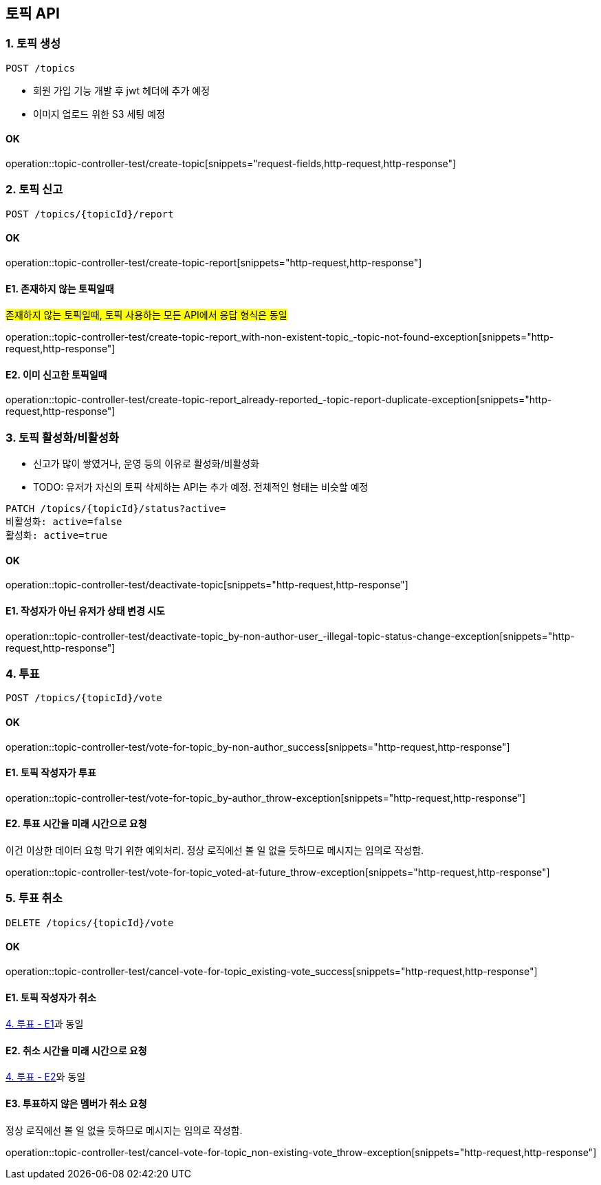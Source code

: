 == 토픽 API
### 1. 토픽 생성

[source.html]
POST /topics

- 회원 가입 기능 개발 후 jwt 헤더에 추가 예정
- 이미지 업로드 위한 S3 세팅 예정

#### OK

operation::topic-controller-test/create-topic[snippets="request-fields,http-request,http-response"]

### 2. 토픽 신고

[source.html]
POST /topics/{topicId}/report

#### OK

operation::topic-controller-test/create-topic-report[snippets="http-request,http-response"]

#### E1. 존재하지 않는 토픽일때
#존재하지 않는 토픽일때, 토픽 사용하는 모든 API에서 응답 형식은 동일#

operation::topic-controller-test/create-topic-report_with-non-existent-topic_-topic-not-found-exception[snippets="http-request,http-response"]

#### E2. 이미 신고한 토픽일때

operation::topic-controller-test/create-topic-report_already-reported_-topic-report-duplicate-exception[snippets="http-request,http-response"]

### 3. 토픽 활성화/비활성화

- 신고가 많이 쌓였거나, 운영 등의 이유로 활성화/비활성화
- TODO: 유저가 자신의 토픽 삭제하는 API는 추가 예정. 전체적인 형태는 비슷할 예정

[source.html]
PATCH /topics/{topicId}/status?active=
비활성화: active=false
활성화: active=true

#### OK

operation::topic-controller-test/deactivate-topic[snippets="http-request,http-response"]

#### E1. 작성자가 아닌 유저가 상태 변경 시도

operation::topic-controller-test/deactivate-topic_by-non-author-user_-illegal-topic-status-change-exception[snippets="http-request,http-response"]

### 4. 투표
[source.html]
POST /topics/{topicId}/vote

#### OK
operation::topic-controller-test/vote-for-topic_by-non-author_success[snippets="http-request,http-response"]

#### E1. 토픽 작성자가 투표
operation::topic-controller-test/vote-for-topic_by-author_throw-exception[snippets="http-request,http-response"]

#### E2. 투표 시간을 미래 시간으로 요청
이건 이상한 데이터 요청 막기 위한 예외처리. 정상 로직에선 볼 일 없을 듯하므로 메시지는 임의로 작성함.

operation::topic-controller-test/vote-for-topic_voted-at-future_throw-exception[snippets="http-request,http-response"]

### 5. 투표 취소
[source.html]
DELETE /topics/{topicId}/vote

#### OK

operation::topic-controller-test/cancel-vote-for-topic_existing-vote_success[snippets="http-request,http-response"]

#### E1. 토픽 작성자가 취소
<<_e1_토픽_작성자가_투표, 4. 투표 - E1>>과 동일

#### E2. 취소 시간을 미래 시간으로 요청
<<_e2_투표_시간을_미래_시간으로_요청, 4. 투표 - E2>>와 동일

#### E3. 투표하지 않은 멤버가 취소 요청
정상 로직에선 볼 일 없을 듯하므로 메시지는 임의로 작성함.

operation::topic-controller-test/cancel-vote-for-topic_non-existing-vote_throw-exception[snippets="http-request,http-response"]